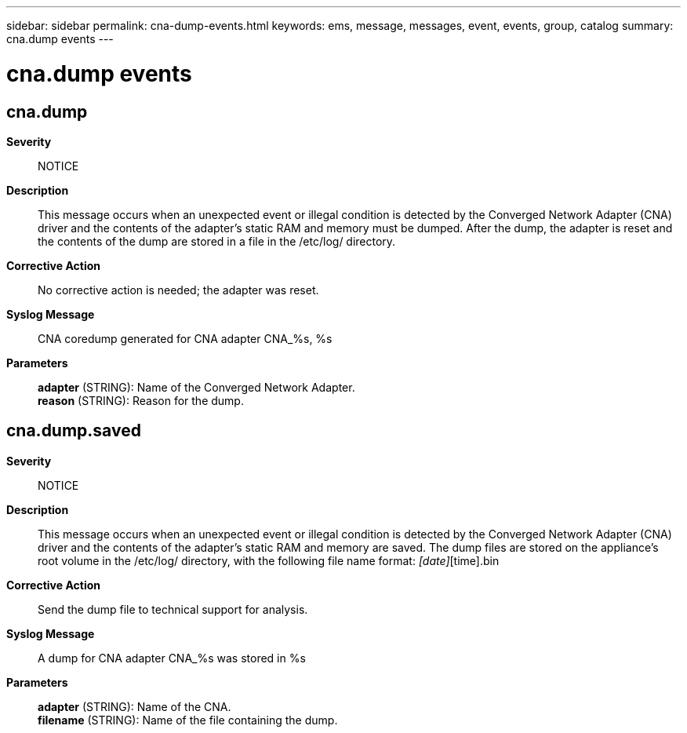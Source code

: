 ---
sidebar: sidebar
permalink: cna-dump-events.html
keywords: ems, message, messages, event, events, group, catalog
summary: cna.dump events
---

= cna.dump events
:toclevels: 1
:hardbreaks:
:nofooter:
:icons: font
:linkattrs:
:imagesdir: ./media/

== cna.dump
*Severity*::
NOTICE
*Description*::
This message occurs when an unexpected event or illegal condition is detected by the Converged Network Adapter (CNA) driver and the contents of the adapter's static RAM and memory must be dumped. After the dump, the adapter is reset and the contents of the dump are stored in a file in the /etc/log/ directory.
*Corrective Action*::
No corrective action is needed; the adapter was reset.
*Syslog Message*::
CNA coredump generated for CNA adapter CNA_%s, %s
*Parameters*::
*adapter* (STRING): Name of the Converged Network Adapter.
*reason* (STRING): Reason for the dump.

== cna.dump.saved
*Severity*::
NOTICE
*Description*::
This message occurs when an unexpected event or illegal condition is detected by the Converged Network Adapter (CNA) driver and the contents of the adapter's static RAM and memory are saved. The dump files are stored on the appliance's root volume in the /etc/log/ directory, with the following file name format: [adapter]_[date]_[time].bin
*Corrective Action*::
Send the dump file to technical support for analysis.
*Syslog Message*::
A dump for CNA adapter CNA_%s was stored in %s
*Parameters*::
*adapter* (STRING): Name of the CNA.
*filename* (STRING): Name of the file containing the dump.
